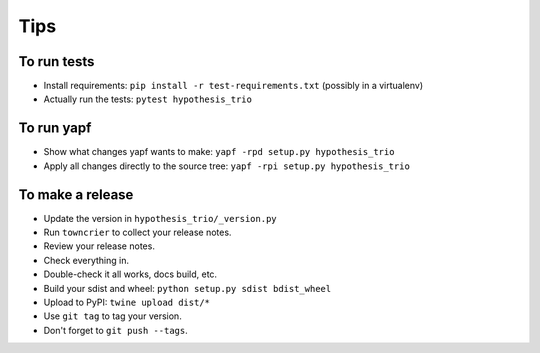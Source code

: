 Tips
====

To run tests
------------

* Install requirements: ``pip install -r test-requirements.txt``
  (possibly in a virtualenv)

* Actually run the tests: ``pytest hypothesis_trio``


To run yapf
-----------

* Show what changes yapf wants to make: ``yapf -rpd setup.py
  hypothesis_trio``

* Apply all changes directly to the source tree: ``yapf -rpi setup.py
  hypothesis_trio``


To make a release
-----------------

* Update the version in ``hypothesis_trio/_version.py``

* Run ``towncrier`` to collect your release notes.

* Review your release notes.

* Check everything in.

* Double-check it all works, docs build, etc.

* Build your sdist and wheel: ``python setup.py sdist bdist_wheel``

* Upload to PyPI: ``twine upload dist/*``

* Use ``git tag`` to tag your version.

* Don't forget to ``git push --tags``.
